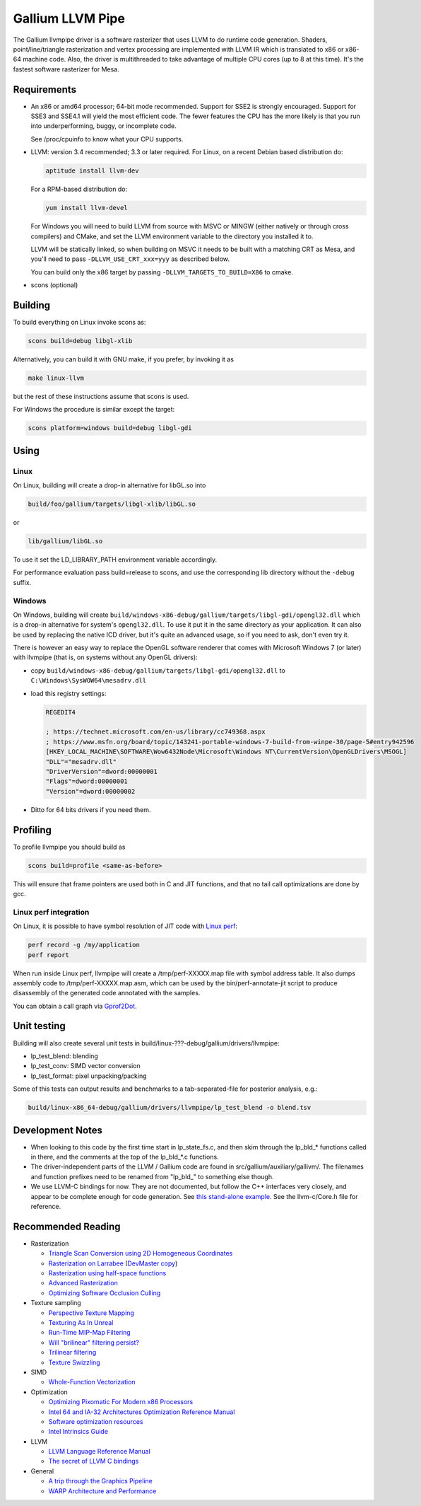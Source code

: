 Gallium LLVM Pipe
=================

The Gallium llvmpipe driver is a software rasterizer that uses LLVM to
do runtime code generation. Shaders, point/line/triangle rasterization
and vertex processing are implemented with LLVM IR which is translated
to x86 or x86-64 machine code. Also, the driver is multithreaded to take
advantage of multiple CPU cores (up to 8 at this time). It's the fastest
software rasterizer for Mesa.

Requirements
------------

-  An x86 or amd64 processor; 64-bit mode recommended. Support for SSE2
   is strongly encouraged. Support for SSE3 and SSE4.1 will yield the
   most efficient code. The fewer features the CPU has the more likely
   is that you run into underperforming, buggy, or incomplete code.

   See /proc/cpuinfo to know what your CPU supports.

-  LLVM: version 3.4 recommended; 3.3 or later required. For Linux, on a
   recent Debian based distribution do:

   .. code-block:: bash

       aptitude install llvm-dev

   For a RPM-based distribution do:

   .. code-block:: bash

       yum install llvm-devel

   For Windows you will need to build LLVM from source with MSVC or
   MINGW (either natively or through cross compilers) and CMake, and set
   the LLVM environment variable to the directory you installed it to.

   LLVM will be statically linked, so when building on MSVC it needs to
   be built with a matching CRT as Mesa, and you'll need to pass
   ``-DLLVM_USE_CRT_xxx=yyy`` as described below.

   .. raw:: html

      <table border="1px">
          <tr>
            <th rowspan="2">LLVM build-type</th>
            <th colspan="2" style="text-align: center">Mesa build-type</th>
          </tr>
          <tr>
            <th>debug,checked</th>
            <th>release,profile</th>
          </tr>
          <tr>
            <th>Debug</th>
            <td>-DLLVM_USE_CRT_DEBUG=MTd</td>
            <td>-DLLVM_USE_CRT_DEBUG=MT</td>
          </tr>
          <tr>
            <th>Release</th>
            <td>-DLLVM_USE_CRT_RELEASE=MTd</td>
            <td>-DLLVM_USE_CRT_RELEASE=MT</td>
          </tr>
      </table>

      
   You can build only the x86 target by passing ``-DLLVM_TARGETS_TO_BUILD=X86`` to cmake.

-  scons (optional)

Building
--------

To build everything on Linux invoke scons as:

.. code-block:: bash

    scons build=debug libgl-xlib

Alternatively, you can build it with GNU make, if you prefer, by
invoking it as

.. code-block:: bash

    make linux-llvm

but the rest of these instructions assume that scons is used.

For Windows the procedure is similar except the target:

.. code-block:: bash

    scons platform=windows build=debug libgl-gdi

Using
-----

Linux
~~~~~

On Linux, building will create a drop-in alternative for libGL.so into

.. code-block:: bash

    build/foo/gallium/targets/libgl-xlib/libGL.so

or

.. code-block:: bash

    lib/gallium/libGL.so

To use it set the LD\_LIBRARY\_PATH environment variable accordingly.

For performance evaluation pass build=release to scons, and use the
corresponding lib directory without the ``-debug`` suffix.

Windows
~~~~~~~

On Windows, building will create
``build/windows-x86-debug/gallium/targets/libgl-gdi/opengl32.dll`` which
is a drop-in alternative for system's ``opengl32.dll``. To use it put it
in the same directory as your application. It can also be used by
replacing the native ICD driver, but it's quite an advanced usage, so if
you need to ask, don't even try it.

There is however an easy way to replace the OpenGL software renderer
that comes with Microsoft Windows 7 (or later) with llvmpipe (that is,
on systems without any OpenGL drivers):

-  copy ``build/windows-x86-debug/gallium/targets/libgl-gdi/opengl32.dll`` to ``C:\Windows\SysWOW64\mesadrv.dll``
-  load this registry settings:

   .. code-block:: bash

       REGEDIT4

       ; https://technet.microsoft.com/en-us/library/cc749368.aspx
       ; https://www.msfn.org/board/topic/143241-portable-windows-7-build-from-winpe-30/page-5#entry942596
       [HKEY_LOCAL_MACHINE\SOFTWARE\Wow6432Node\Microsoft\Windows NT\CurrentVersion\OpenGLDrivers\MSOGL]
       "DLL"="mesadrv.dll"
       "DriverVersion"=dword:00000001
       "Flags"=dword:00000001
       "Version"=dword:00000002

-  Ditto for 64 bits drivers if you need them.

Profiling
---------

To profile llvmpipe you should build as

.. code-block:: bash

    scons build=profile <same-as-before>

This will ensure that frame pointers are used both in C and JIT
functions, and that no tail call optimizations are done by gcc.

Linux perf integration
~~~~~~~~~~~~~~~~~~~~~~

On Linux, it is possible to have symbol resolution of JIT code with
`Linux perf <https://perf.wiki.kernel.org/>`__:

.. code-block:: bash

    perf record -g /my/application
    perf report

When run inside Linux perf, llvmpipe will create a /tmp/perf-XXXXX.map
file with symbol address table. It also dumps assembly code to
/tmp/perf-XXXXX.map.asm, which can be used by the bin/perf-annotate-jit
script to produce disassembly of the generated code annotated with the
samples.

You can obtain a call graph via
`Gprof2Dot <https://github.com/jrfonseca/gprof2dot#linux-perf>`__.

Unit testing
------------

Building will also create several unit tests in
build/linux-???-debug/gallium/drivers/llvmpipe:

-  lp\_test\_blend: blending
-  lp\_test\_conv: SIMD vector conversion
-  lp\_test\_format: pixel unpacking/packing

Some of this tests can output results and benchmarks to a
tab-separated-file for posterior analysis, e.g.:

.. code-block:: bash

    build/linux-x86_64-debug/gallium/drivers/llvmpipe/lp_test_blend -o blend.tsv

Development Notes
-----------------

-  When looking to this code by the first time start in lp\_state\_fs.c,
   and then skim through the lp\_bld\_\* functions called in there, and
   the comments at the top of the lp\_bld\_\*.c functions.
-  The driver-independent parts of the LLVM / Gallium code are found in
   src/gallium/auxiliary/gallivm/. The filenames and function prefixes
   need to be renamed from "lp\_bld\_" to something else though.
-  We use LLVM-C bindings for now. They are not documented, but follow
   the C++ interfaces very closely, and appear to be complete enough for
   code generation. See `this stand-alone
   example <https://npcontemplation.blogspot.com/2008/06/secret-of-llvm-c-bindings.html>`__.
   See the llvm-c/Core.h file for reference.

Recommended Reading
-------------------

-  Rasterization

   -  `Triangle Scan Conversion using 2D Homogeneous
      Coordinates <https://www.cs.unc.edu/~olano/papers/2dh-tri/>`__
   -  `Rasterization on
      Larrabee <http://www.drdobbs.com/parallel/rasterization-on-larrabee/217200602>`__
      (`DevMaster
      copy <http://devmaster.net/posts/2887/rasterization-on-larrabee>`__)
   -  `Rasterization using half-space
      functions <http://devmaster.net/posts/6133/rasterization-using-half-space-functions>`__
   -  `Advanced
      Rasterization <http://devmaster.net/posts/6145/advanced-rasterization>`__
   -  `Optimizing Software Occlusion
      Culling <https://fgiesen.wordpress.com/2013/02/17/optimizing-sw-occlusion-culling-index/>`__

-  Texture sampling

   -  `Perspective Texture
      Mapping <http://chrishecker.com/Miscellaneous_Technical_Articles#Perspective_Texture_Mapping>`__
   -  `Texturing As In
      Unreal <https://www.flipcode.com/archives/Texturing_As_In_Unreal.shtml>`__
   -  `Run-Time MIP-Map
      Filtering <http://www.gamasutra.com/view/feature/3301/runtime_mipmap_filtering.php>`__
   -  `Will "brilinear" filtering
      persist? <http://alt.3dcenter.org/artikel/2003/10-26_a_english.php>`__
   -  `Trilinear
      filtering <http://ixbtlabs.com/articles2/gffx/nv40-rx800-3.html>`__
   -  `Texture
      Swizzling <http://devmaster.net/posts/12785/texture-swizzling>`__

-  SIMD

   -  `Whole-Function
      Vectorization <http://www.cdl.uni-saarland.de/projects/wfv/#header4>`__

-  Optimization

   -  `Optimizing Pixomatic For Modern x86
      Processors <http://www.drdobbs.com/optimizing-pixomatic-for-modern-x86-proc/184405807>`__
   -  `Intel 64 and IA-32 Architectures Optimization Reference
      Manual <http://www.intel.com/content/www/us/en/architecture-and-technology/64-ia-32-architectures-optimization-manual.html>`__
   -  `Software optimization
      resources <http://www.agner.org/optimize/>`__
   -  `Intel Intrinsics
      Guide <https://software.intel.com/en-us/articles/intel-intrinsics-guide>`__

-  LLVM

   -  `LLVM Language Reference
      Manual <http://llvm.org/docs/LangRef.html>`__
   -  `The secret of LLVM C
      bindings <https://npcontemplation.blogspot.co.uk/2008/06/secret-of-llvm-c-bindings.html>`__

-  General

   -  `A trip through the Graphics
      Pipeline <https://fgiesen.wordpress.com/2011/07/09/a-trip-through-the-graphics-pipeline-2011-index/>`__
   -  `WARP Architecture and
      Performance <https://msdn.microsoft.com/en-us/library/gg615082.aspx#architecture>`__
